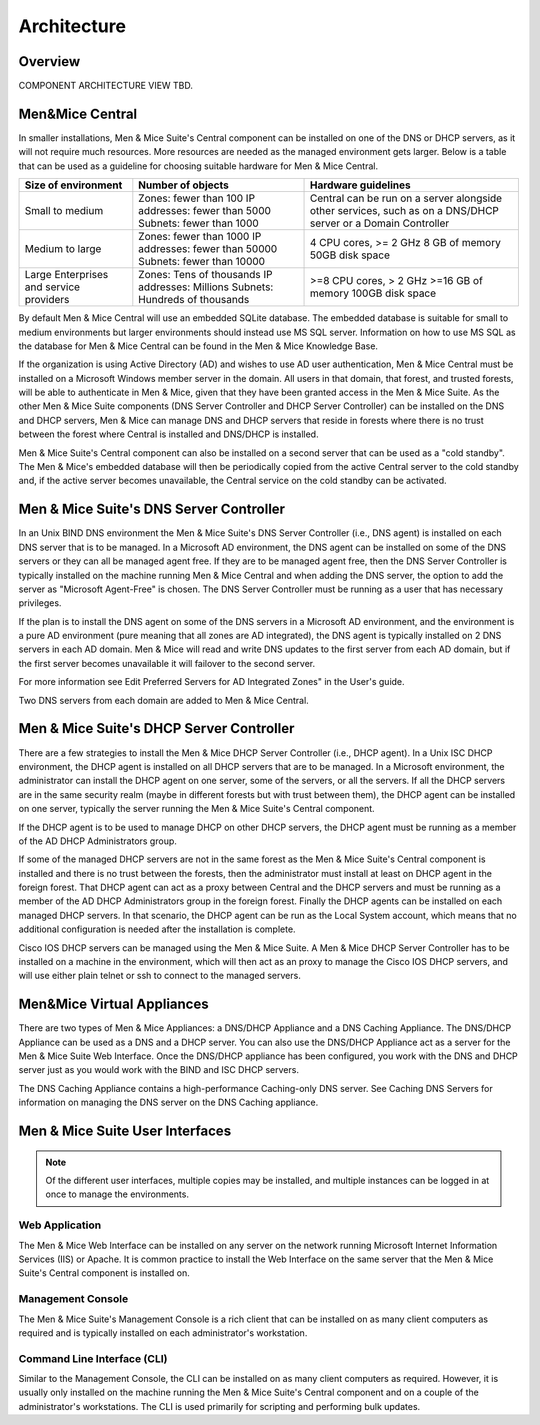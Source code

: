 .. _architecture:

Architecture
************

Overview
========

COMPONENT ARCHITECTURE VIEW TBD.

Men&Mice Central
================

In smaller installations, Men & Mice Suite's Central component can be installed on one of the DNS or DHCP servers, as it will not require much resources. More resources are needed as the managed environment gets larger. Below is a table that can be used as a guideline for choosing suitable hardware for Men & Mice Central.

+-----------------------+--------------------------------+-------------------------------------------------+
| Size of environment   | Number of objects              | Hardware guidelines                             |
+=======================+================================+=================================================+
|                       | Zones: fewer than 100          | Central can be run on a server alongside other  |
| Small to medium       | IP addresses: fewer than 5000  | services, such as on a DNS/DHCP server          |
|                       | Subnets: fewer than 1000       | or a Domain Controller                          |
+-----------------------+--------------------------------+-------------------------------------------------+
|                       | Zones: fewer than 1000         | 4 CPU cores,                                    |
| Medium to large       | IP addresses: fewer than 50000 | >= 2 GHz                                        |
|                       | Subnets: fewer than 10000      | 8 GB of memory                                  |
|                       |                                | 50GB disk space                                 |
+-----------------------+--------------------------------+-------------------------------------------------+
|                       | Zones: Tens of thousands       | >=8 CPU cores,                                  |
| Large Enterprises     | IP addresses: Millions         | > 2 GHz                                         |
| and service providers | Subnets: Hundreds of thousands | >=16 GB of memory                               |
|                       |                                | 100GB disk space                                |
+-----------------------+--------------------------------+-------------------------------------------------+

By default Men & Mice Central will use an embedded SQLite database.  The embedded database is suitable for small to medium environments but larger environments should instead use MS SQL server.  Information on how to use MS SQL as the database for Men & Mice Central can be found in the Men & Mice Knowledge Base.

If the organization is using Active Directory (AD) and wishes to use AD user authentication, Men & Mice Central must be installed on a Microsoft Windows member server in the domain. All users in that domain, that forest, and trusted forests, will be able to authenticate in Men & Mice, given that they have been granted access in the Men & Mice Suite. As the other Men & Mice Suite components (DNS Server Controller and DHCP Server Controller) can be installed on the DNS and DHCP servers, Men & Mice can manage DNS and DHCP servers that reside in forests where there is no trust between the forest where Central is installed and DNS/DHCP is installed.

.. image:: ../../images/central-arch-old.png
  :width: 80%
  :align: center

Men & Mice Suite's Central component can also be installed on a second server that can be used as a "cold standby". The Men & Mice's embedded database will then be periodically copied from the active Central server to the cold standby and, if the active server becomes unavailable, the Central service on the cold standby can be activated.

Men & Mice Suite's DNS Server Controller
========================================

In an Unix BIND DNS environment the Men & Mice Suite's DNS Server Controller (i.e., DNS agent) is installed on each DNS server that is to be managed.  In a Microsoft AD environment, the DNS agent can be installed on some of the DNS servers or they can all be managed agent free.  If they are to be managed agent free, then the DNS Server Controller is typically installed on the machine running Men & Mice Central and when adding the DNS server, the option to add the server as "Microsoft Agent-Free" is chosen.  The DNS Server Controller must be running as a user that has necessary privileges.

If the plan is to install the DNS agent on some of the DNS servers in a Microsoft AD environment, and the environment is a pure AD environment (pure meaning that all zones are AD integrated), the DNS agent is typically installed on 2 DNS servers in each AD domain. Men & Mice will read and write DNS updates to the first server from each AD domain, but if the first server becomes unavailable it will failover to the second server.

For more information see Edit Preferred Servers for AD Integrated Zones" in the User's guide.

.. image:: ../../images/dns-controller-arch-old.png
  :width: 80%
  :align: center

Two DNS servers from each domain are added to Men & Mice Central.

Men & Mice Suite's DHCP Server Controller
=========================================

There are a few strategies to install the Men & Mice DHCP Server Controller (i.e., DHCP agent). In a Unix ISC DHCP environment, the DHCP agent is installed on all DHCP servers that are to be managed. In a Microsoft environment, the administrator can install the DHCP agent on one server, some of the servers, or all the servers.
If all the DHCP servers are in the same security realm (maybe in different forests but with trust between them), the DHCP agent can be installed on one server, typically the server running the Men & Mice Suite's Central component.

If the DHCP agent is to be used to manage DHCP on other DHCP servers, the DHCP agent must be running as a member of the AD DHCP Administrators group.

If some of the managed DHCP servers are not in the same forest as the Men & Mice Suite's Central component is installed and there is no trust between the forests, then the administrator must install at least on DHCP agent in the foreign forest. That DHCP agent can act as a proxy between Central and the DHCP servers and must be running as a member of the AD DHCP Administrators group in the foreign forest.
Finally the DHCP agents can be installed on each managed DHCP servers. In that scenario, the DHCP agent can be run as the Local System account, which means that no additional configuration is needed after the installation is complete.

Cisco IOS DHCP servers can be managed using the Men & Mice Suite. A Men & Mice DHCP Server Controller has to be installed on a machine in the environment, which will then act as an proxy to manage the Cisco IOS DHCP servers, and will use either plain telnet or ssh to connect to the managed servers.

Men&Mice Virtual Appliances
===========================

There are two types of Men & Mice Appliances: a DNS/DHCP Appliance and a DNS Caching Appliance.
The DNS/DHCP Appliance can be used as a DNS and a DHCP server. You can also use the DNS/DHCP Appliance act as a server for the Men & Mice Suite Web Interface. Once the DNS/DHCP appliance has been configured, you work with the DNS and DHCP server just as you would work with the BIND and ISC DHCP servers.

The DNS Caching Appliance contains a high-performance Caching-only DNS server. See Caching DNS Servers for information on managing the DNS server on the DNS Caching appliance.

Men & Mice Suite User Interfaces
================================

.. note::
  Of the different user interfaces, multiple copies may be installed, and multiple instances can be logged in at once to manage the environments.

Web Application
---------------

The Men & Mice Web Interface can be installed on any server on the network running Microsoft Internet Information Services (IIS) or Apache. It is common practice to install the Web Interface on the same server that the Men & Mice Suite's Central component is installed on.

Management Console
------------------

The Men & Mice Suite's Management Console is a rich client that can be installed on as many client computers as required and is typically installed on each administrator's workstation.

Command Line Interface (CLI)
----------------------------

Similar to the Management Console, the CLI can be installed on as many client computers as required. However, it is usually only installed on the machine running the Men & Mice Suite's Central component and on a couple of the administrator's workstations. The CLI is used primarily for scripting and performing bulk updates.
